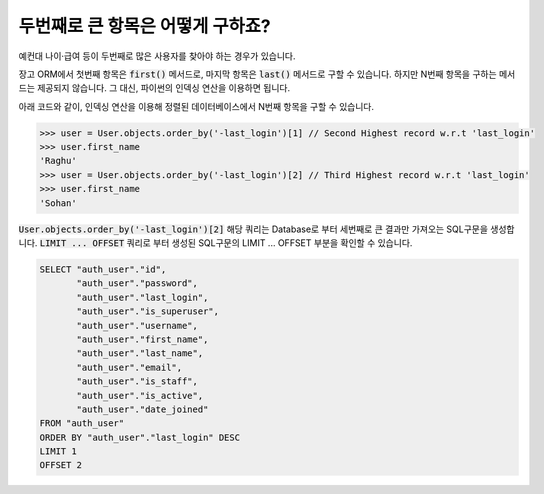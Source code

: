두번째로 큰 항목은 어떻게 구하죠?
++++++++++++++++++++++++++++++++++++++++++++++++++++++++++

예컨대 나이·급여 등이 두번째로 많은 사용자를 찾아야 하는 경우가 있습니다.

장고 ORM에서 첫번째 항목은 :code:`first()` 메서드로, 마지막 항목은 :code:`last()` 메서드로 구할 수 있습니다. 하지만 N번째 항목을 구하는 메서드는 제공되지 않습니다. 그 대신, 파이썬의 인덱싱 연산을 이용하면 됩니다.

.. image:: usertable.png

아래 코드와 같이, 인덱싱 연산을 이용해 정렬된 데이터베이스에서 N번째 항목을 구할 수 있습니다.

.. code-block:: python

    >>> user = User.objects.order_by('-last_login')[1] // Second Highest record w.r.t 'last_login'
    >>> user.first_name
    'Raghu'
    >>> user = User.objects.order_by('-last_login')[2] // Third Highest record w.r.t 'last_login'
    >>> user.first_name
    'Sohan'


:code:`User.objects.order_by('-last_login')[2]` 해당 쿼리는 Database로 부터 세번째로 큰 결과만 가져오는 SQL구문을 생성합니다.
:code:`LIMIT ... OFFSET` 쿼리로 부터 생성된 SQL구문의 LIMIT ... OFFSET 부분을 확인할 수 있습니다.


.. code-block:: sql

    SELECT "auth_user"."id",
           "auth_user"."password",
           "auth_user"."last_login",
           "auth_user"."is_superuser",
           "auth_user"."username",
           "auth_user"."first_name",
           "auth_user"."last_name",
           "auth_user"."email",
           "auth_user"."is_staff",
           "auth_user"."is_active",
           "auth_user"."date_joined"
    FROM "auth_user"
    ORDER BY "auth_user"."last_login" DESC
    LIMIT 1
    OFFSET 2
